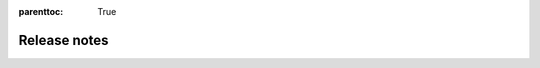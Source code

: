 :parenttoc: True

Release notes
=============

.. tab-set::

  .. tab-item:: Python

    .. dropdown:: DoubleML 0.8.0
      :class-title: sd-bg-primary sd-font-weight-bold
      :open:

      - **Release highlight:** Sample-selections models as ``DoubleMLSMM`` class (by `Michaela Kecskésová <https://github.com/mychaelka>`_)
        `#231 <https://github.com/DoubleML/doubleml-for-py/pull/231>`_
        `#235 <https://github.com/DoubleML/doubleml-for-py/pull/235>`_
        `#171 <https://github.com/DoubleML/doubleml-docs/pull/171>`_
      - **API change:** Remove options ``apply_crossfitting`` and ``dml_procedure`` from the ``DoubleML`` class
        `#227 <https://github.com/DoubleML/doubleml-for-py/pull/227>`_
        `#166 <https://github.com/DoubleML/doubleml-docs/pull/166>`_
      - Restructure the package to improve readability and maintainability
        `#225 <https://github.com/DoubleML/doubleml-for-py/pull/225>`_
      - Add a ``DoubleMLFramework`` class to combine multiple DoubleML models (aggregation of estimates, boostrap and CI-procedures)
        `#226 <https://github.com/DoubleML/doubleml-for-py/pull/226>`_
        `#169 <https://github.com/DoubleML/doubleml-docs/pull/169>`_
      - Enable the use of external predictions for short models in benchmarks (by `Lucien <https://github.com/lucien1011>`_)
        `#238 <https://github.com/DoubleML/doubleml-for-py/pull/238>`_
        `#239 <https://github.com/DoubleML/doubleml-for-py/pull/239>`_
      - Add the ``gain_statistics`` to ``utils`` to sensitivity analysis
        `#229 <https://github.com/DoubleML/doubleml-for-py/pull/229>`_

      - Maintenance documentation
        `#162 <https://github.com/DoubleML/doubleml-docs/pull/162>`_
        `#163 <https://github.com/DoubleML/doubleml-docs/pull/163>`_
        `#164 <https://github.com/DoubleML/doubleml-docs/pull/164>`_
        `#165 <https://github.com/DoubleML/doubleml-docs/pull/165>`_
        `#167 <https://github.com/DoubleML/doubleml-docs/pull/167>`_
        `#168 <https://github.com/DoubleML/doubleml-docs/pull/168>`_

      - Maintainance package
        `#225 <https://github.com/DoubleML/doubleml-for-py/pull/225>`_
        `#229 <https://github.com/DoubleML/doubleml-for-py/pull/229>`_
        `#246 <https://github.com/DoubleML/doubleml-for-py/pull/246>`_

    .. dropdown:: DoubleML 0.7.1
      :class-title: sd-bg-primary sd-font-weight-bold

      - **Release highlight:** Add weights to ``DoubleMLIRM`` class to extend sensitivity to GATEs etc.
        `#220 <https://github.com/DoubleML/doubleml-for-py/pull/220>`_
        `#229 <https://github.com/DoubleML/doubleml-for-py/pull/229>`_
        `#155 <https://github.com/DoubleML/doubleml-docs/pull/155>`_
        `#161 <https://github.com/DoubleML/doubleml-docs/pull/161>`_
      - Extend GATE and CATE estimation to the ``DoubleMLPLR`` class
        `#220 <https://github.com/DoubleML/doubleml-for-py/pull/220>`_
        `#155 <https://github.com/DoubleML/doubleml-docs/pull/155>`_
      - Enable the use of external predictions for ``DoubleML`` classes
        `#221 <https://github.com/DoubleML/doubleml-for-py/pull/221>`_
        `#159 <https://github.com/DoubleML/doubleml-docs/pull/159>`_

      - Implementing utility classes and functions (gain statistics and dummy learners)
        `#221 <https://github.com/DoubleML/doubleml-for-py/pull/221>`_
        `#222 <https://github.com/DoubleML/doubleml-for-py/pull/222>`_
        `#229 <https://github.com/DoubleML/doubleml-for-py/pull/229>`_
        `#161 <https://github.com/DoubleML/doubleml-docs/pull/161>`_

      - Extend example Gallery
        `#153 <https://github.com/DoubleML/doubleml-docs/pull/153>`_
        `#158 <https://github.com/DoubleML/doubleml-docs/pull/158>`_
        `#161 <https://github.com/DoubleML/doubleml-docs/pull/161>`_

      - Maintenance documentation
        `#157 <https://github.com/DoubleML/doubleml-docs/pull/157>`_
        `#160 <https://github.com/DoubleML/doubleml-docs/pull/160>`_

      - Maintenance package
        `#223 <https://github.com/DoubleML/doubleml-for-py/pull/223>`_
        `#224 <https://github.com/DoubleML/doubleml-for-py/pull/224>`_


    .. dropdown:: DoubleML 0.7.0
      :class-title: sd-bg-primary sd-font-weight-bold

      - **Release highlight:** Benchmarking for Sensitivity Analysis (omitted variable bias)
        `#211 <https://github.com/DoubleML/doubleml-for-py/pull/211>`_
      - Policy tree estimation for the ``DoubleMLIRM`` class
        `#212 <https://github.com/DoubleML/doubleml-for-py/pull/212>`_

      - Extending sensitivity and policy tree documentation in User Guide and Example Gallery
        `#148 <https://github.com/DoubleML/doubleml-docs/pull/148>`_
        `#150 <https://github.com/DoubleML/doubleml-docs/pull/150>`_

      - The package requirements are set to python 3.8 or higher
        `#211 <https://github.com/DoubleML/doubleml-for-py/pull/211>`_
      
      - Maintenance documentation
        `#149 <https://github.com/DoubleML/doubleml-docs/pull/149>`_
      - Maintenance package
        `#213 <https://github.com/DoubleML/doubleml-for-py/pull/213>`_

    .. dropdown:: DoubleML 0.6.3
      :class-title: sd-bg-primary sd-font-weight-bold

      - Fix install requirements for 0.6.2
        `#208 <https://github.com/DoubleML/doubleml-for-py/pull/208>`_

    .. dropdown:: DoubleML 0.6.2
      :class-title: sd-bg-primary sd-font-weight-bold

      - **Release highlight:** Sensitivity Analysis (omitted variable bias) for
        `#201 <https://github.com/DoubleML/doubleml-for-py/pull/201>`_

        - ``DoubleMLPLR``
        - ``DoubleMLIRM``
        - ``DoubleMLDID``
        - ``DoubleMLDIDCS``
      
      - Updated documentation
        `#144 <https://github.com/DoubleML/doubleml-docs/pull/144>`_
        `#141 <https://github.com/DoubleML/doubleml-docs/pull/141>`_

      - Extend the guide with sensitivity and add further examples
        `#142 <https://github.com/DoubleML/doubleml-docs/pull/142>`_

      - Maintenance package
        `#202 <https://github.com/DoubleML/doubleml-for-py/pull/202>`_
        `#206 <https://github.com/DoubleML/doubleml-for-py/pull/206>`_

      - Maintenance documentation
        `#137 <https://github.com/DoubleML/doubleml-docs/pull/137>`_
        `#138 <https://github.com/DoubleML/doubleml-docs/pull/138>`_
        `#140 <https://github.com/DoubleML/doubleml-docs/pull/140>`_
        `#143 <https://github.com/DoubleML/doubleml-docs/pull/143>`_
        `#145 <https://github.com/DoubleML/doubleml-docs/pull/145>`_
        `#146 <https://github.com/DoubleML/doubleml-docs/pull/146>`_

    .. dropdown:: DoubleML 0.6.1
      :class-title: sd-bg-primary sd-font-weight-bold

      - **Release highlight:** Difference-in-differences models for ATTE estimation
        `#200 <https://github.com/DoubleML/doubleml-for-py/pull/200>`_
        `#194 <https://github.com/DoubleML/doubleml-for-py/issues/194>`_

        - Panel data ``DoubleMLDID``
        - Repeated cross sections ``DoubleMLDIDCS``
      
      - Add a potential time variable to ``DoubleMLData`` (until now only used in ``DoubleMLDIDCS``)
        `#200 <https://github.com/DoubleML/doubleml-for-py/pull/200>`_

      - Extend the guide in the documentation and add further examples
        `#132 <https://github.com/DoubleML/doubleml-docs/pull/132>`_
        `#133 <https://github.com/DoubleML/doubleml-docs/pull/133>`_
        `#135 <https://github.com/DoubleML/doubleml-docs/pull/135>`_

      - Maintenance
        `#199 <https://github.com/DoubleML/doubleml-for-py/pull/199>`_
        `#134 <https://github.com/DoubleML/doubleml-docs/pull/134>`_
        `#136 <https://github.com/DoubleML/doubleml-docs/pull/136>`_  

    .. dropdown:: DoubleML 0.6.0
      :class-title: sd-bg-primary sd-font-weight-bold

      - **Release highlight:** Heterogeneous treatment effects (GATE, CATE, Quantile effects, ...)
      - Add out-of-sample RMSE and targets for nuisance elements and implement nuisance estimation 
        evaluation via ``evaluate_learners()``.
        `#182 <https://github.com/DoubleML/doubleml-for-py/pull/182>`_
        `#188 <https://github.com/DoubleML/doubleml-for-py/pull/188>`_
      - Implement ``gate()`` and ``cate()`` methods for ``DoubleMLIRM`` class. Both are 
        based on the new ``DoubleMLBLP`` class.
        `#169 <https://github.com/DoubleML/doubleml-for-py/pull/169>`_
      - Implement different type of quantile models
        `#179 <https://github.com/DoubleML/doubleml-for-py/pull/179>`_
        
        - Potential quantiles (PQ) in class ``DoubleMLPQ``
        - Local potential quantiles (LPQ) in class ``DoubleMLLPQ``
        - Conditional value at risk (CVaR) in class ``DoubleMLCVAR``
        - Quantile treatment effects (QTE) in class ``DoubleMLQTE``

      - Extend clustering to nonlinear scores
        `#190 <https://github.com/DoubleML/doubleml-for-py/pull/190>`_
      - Add ``ipw_normalization`` option to ``DoubleMLIRM`` and ``DoubleMLIIVM``
        `#186 <https://github.com/DoubleML/doubleml-for-py/pull/186>`_
      - Implement an abstract base class for data backends 
        `#173 <https://github.com/DoubleML/doubleml-for-py/pull/173>`_
      - Extend the guide in the documentation and add further examples
        `#116 <https://github.com/DoubleML/doubleml-docs/pull/116>`_
        `#125 <https://github.com/DoubleML/doubleml-docs/pull/125>`_
        `#126 <https://github.com/DoubleML/doubleml-docs/pull/126>`_
      - Code refactorings, bug fixes, docu updates, unit test extensions and continuous integration
        `#183 <https://github.com/DoubleML/doubleml-for-py/pull/183>`_
        `#192 <https://github.com/DoubleML/doubleml-for-py/pull/192>`_
        `#195 <https://github.com/DoubleML/doubleml-for-py/pull/195>`_
        `#196 <https://github.com/DoubleML/doubleml-for-py/pull/196>`_
      - Change License to BSD 3-Clause
        `#198 <https://github.com/DoubleML/doubleml-for-py/pull/198>`_
      - Maintenance
        `#174 <https://github.com/DoubleML/doubleml-for-py/pull/174>`_
        `#178 <https://github.com/DoubleML/doubleml-for-py/pull/178>`_
        `#181 <https://github.com/DoubleML/doubleml-for-py/pull/181>`_

    .. dropdown:: DoubleML 0.5.2
      :class-title: sd-bg-primary sd-font-weight-bold

      - Fix / adapted unit tests which failed in the release of 0.5.1 to conda-forge
        `#172 <https://github.com/DoubleML/doubleml-for-py/pull/172>`_

    .. dropdown:: DoubleML 0.5.1
      :class-title: sd-bg-primary sd-font-weight-bold

      - Store estimated models for nuisance parameters
        `#159 <https://github.com/DoubleML/doubleml-for-py/pull/159>`_
      - Bug fix: Overwrite for tune method (introduced for depreciation warning) did not return the tune result
        `#160 <https://github.com/DoubleML/doubleml-for-py/pull/160>`_
        `#162 <https://github.com/DoubleML/doubleml-for-py/issues/162>`_
      - Maintenance
        `#166 <https://github.com/DoubleML/doubleml-for-py/pull/166>`_
        `#167 <https://github.com/DoubleML/doubleml-for-py/pull/167>`_
        `#168 <https://github.com/DoubleML/doubleml-for-py/pull/168>`_
        `#170 <https://github.com/DoubleML/doubleml-for-py/pull/170>`_

    .. dropdown:: DoubleML 0.5.0
      :class-title: sd-bg-primary sd-font-weight-bold

      - Implement a new score function ``score = 'IV-type'`` for the PLIV model (for details see
        `#151 <https://github.com/DoubleML/doubleml-for-py/pull/151>`_) |br|
        --> **API change** from ``DoubleMLPLIV(obj_dml_data, ml_g, ml_m, ml_r [, ...])``
        to ``DoubleMLPLIV(obj_dml_data, ml_g, ml_m, ml_r, ml_g [, ...])``
      - Adapt the nuisance estimation for the ``'IV-type'`` score for the PLR model (for details see
        `#151 <https://github.com/DoubleML/doubleml-for-py/pull/151>`_) |br|
        --> **API change** from ``DoubleMLPLR(obj_dml_data, ml_g, ml_m [, ...])``
        to ``DoubleMLPLR(obj_dml_data, ml_l, ml_m, ml_g [, ...])``
      - Allow the usage of classifiers for binary outcome variables in the model classes IRM and IIVM
        `#134 <https://github.com/DoubleML/doubleml-for-py/pull/134>`_
      - **Published in JMLR: DoubleML - An Object-Oriented Implementation of Double Machine Learning in Python** (citation
        info updated in `#138 <https://github.com/DoubleML/doubleml-for-py/pull/138>`_)
      - Maintenance
        `#143 <https://github.com/DoubleML/doubleml-for-py/pull/143>`_
        `#148 <https://github.com/DoubleML/doubleml-for-py/pull/148>`_
        `#149 <https://github.com/DoubleML/doubleml-for-py/pull/149>`_
        `#152 <https://github.com/DoubleML/doubleml-for-py/issues/152>`_
        `#153 <https://github.com/DoubleML/doubleml-for-py/pull/153>`_

    .. dropdown:: DoubleML 0.4.1
      :class-title: sd-bg-primary sd-font-weight-bold

      - We added `Contribution Guidelines <https://github.com/DoubleML/doubleml-for-py/blob/master/CONTRIBUTING.md>`_,
        issue templates, a pull request template and a
        `discussion forum <https://github.com/DoubleML/doubleml-for-py/discussions>`_ to the Python package repository
        `#132 <https://github.com/DoubleML/doubleml-for-py/pull/132>`_
      - Code refactorings, docu updates, unit test extensions and continuous integration
        `#126 <https://github.com/DoubleML/doubleml-for-py/pull/126>`_
        `#127 <https://github.com/DoubleML/doubleml-for-py/pull/127>`_
        `#128 <https://github.com/DoubleML/doubleml-for-py/pull/128>`_
        `#130 <https://github.com/DoubleML/doubleml-for-py/pull/130>`_
        `#131 <https://github.com/DoubleML/doubleml-for-py/pull/131>`_

    .. dropdown:: DoubleML 0.4.0
      :class-title: sd-bg-primary sd-font-weight-bold

      - **Release highlight:** Clustered standard errors for double machine learning models
        `#116 <https://github.com/DoubleML/doubleml-for-py/pull/116>`_
      - Improve exception handling for missings and infinite values in the confounders, predictions, etc.
        (fixes `#120 <https://github.com/DoubleML/doubleml-for-py/issues/120>`_ by allowing null confounder values)
        `#122 <https://github.com/DoubleML/doubleml-for-py/pull/122>`_
      - Clean up dev requirements and use dev requirements on github actions
        `#121 <https://github.com/DoubleML/doubleml-for-py/pull/121>`_
      - Other updates
        `#123 <https://github.com/DoubleML/doubleml-for-py/pull/123>`_

    .. dropdown:: DoubleML 0.3.0
      :class-title: sd-bg-primary sd-font-weight-bold

      - Always use the same bootstrap algorithm independent of ``dml1`` vs ``dml2`` and consistent with docu and paper
        `#101 <https://github.com/DoubleML/doubleml-for-py/issues/101>`_ &
        `#102 <https://github.com/DoubleML/doubleml-for-py/pull/102>`_
      - Added an exception handling to assure that an IV variable is specified when using a PLIV or IIVM model
        `#107 <https://github.com/DoubleML/doubleml-for-py/pull/107>`_
      - Improve exception handling for externally provided sample splitting
        `#110 <https://github.com/DoubleML/doubleml-for-py/pull/110>`_
      - Minor update of the str representation of ``DoubleMLData`` objects
        `#112 <https://github.com/DoubleML/doubleml-for-py/pull/112>`_
      - Code refactorings and unit test extensions
        `#103 <https://github.com/DoubleML/doubleml-for-py/pull/103>`_,
        `#105 <https://github.com/DoubleML/doubleml-for-py/pull/105>`_,
        `#106 <https://github.com/DoubleML/doubleml-for-py/pull/106>`_,
        `#111 <https://github.com/DoubleML/doubleml-for-py/pull/111>`_ &
        `#113 <https://github.com/DoubleML/doubleml-for-py/pull/113>`_

    .. dropdown:: DoubleML 0.2.2
      :class-title: sd-bg-primary sd-font-weight-bold

      - IIVM model: Added a subgroups option to adapt to cases with and without the subgroups of always-takers and
        never-takers (`#96 <https://github.com/DoubleML/doubleml-for-py/pull/96>`_).
      - Add checks for the intersections of ``y_col``, ``d_cols``, ``x_cols``, ``z_cols``
        (`#84 <https://github.com/DoubleML/doubleml-for-py/issues/84>`_,
        `#97 <https://github.com/DoubleML/doubleml-for-py/pull/97>`_).
        This also fixes `#83 <https://github.com/DoubleML/doubleml-for-py/issues/83>`_ (with intersection
        between ``x_cols`` and ``d_cols`` a column could have been added multiple times to the covariate matrix).
      - Added checks and exception handling for duplicate entries in ``d_cols``, ``x_cols`` or ``z_cols``
        (`#100 <https://github.com/DoubleML/doubleml-for-py/pull/100>`_).
      - Check the datatype of ``data`` when initializing ``DoubleMLData`` objects. Also check for duplicate column names
        (`#100 <https://github.com/DoubleML/doubleml-for-py/pull/100>`_).
      - Fix bug `#95 <https://github.com/DoubleML/doubleml-for-py/issues/95>`_
        in `#97 <https://github.com/DoubleML/doubleml-for-py/pull/97>`_: It occurred when ``x_cols`` where inferred via
        setdiff and ``y_col`` was a string with multiple characters.
      - We updated the citation info to refer to the arXiv paper
        (`#98 <https://github.com/DoubleML/doubleml-for-py/pull/98>`_):
        Bach, P., Chernozhukov, V., Kurz, M. S., and Spindler, M. (2021), DoubleML - An Object-Oriented Implementation of
        Double Machine Learning in Python, `arXiv:2104.03220 <https://arxiv.org/abs/2104.03220>`_.

    .. dropdown:: DoubleML 0.2.1
      :class-title: sd-bg-primary sd-font-weight-bold

      - Provide an option to store & export the first-stage predictions
        `#91 <https://github.com/DoubleML/doubleml-for-py/pull/91>`_
      - Added the package logo to the doc

    .. dropdown:: DoubleML 0.2.0
      :class-title: sd-bg-primary sd-font-weight-bold

      - Major extensions of the unit test framework which result in a coverage >98% (a summary is given in
        `#82 <https://github.com/DoubleML/doubleml-for-py/pull/82>`_)
      - In the PLR one can now also specify classifiers for ``ml_m`` in case of a binary treatment variable with values 0
        and 1 (see `#86 <https://github.com/DoubleML/doubleml-for-py/pull/86>`_ for details)
      - The joint Python and R docu and user guide is now served to
        `https://docs.doubleml.org <https://docs.doubleml.org>`_ from a separate repo
        `https://github.com/DoubleML/doubleml-docs <https://github.com/DoubleML/doubleml-docs>`_
      - Generate and upload a unit test coverage report to codecov
        `https://app.codecov.io/gh/DoubleML/doubleml-for-py <https://app.codecov.io/gh/DoubleML/doubleml-for-py>`_
        `#76 <https://github.com/DoubleML/doubleml-for-py/pull/76>`_
      - Run lint checks with flake8 `#78 <https://github.com/DoubleML/doubleml-for-py/pull/78>`_, align code with PEP8
        standards `#79 <https://github.com/DoubleML/doubleml-for-py/pull/79>`_, activate code quality checks at codacy
        `#80 <https://github.com/DoubleML/doubleml-for-py/pull/80>`_
      - Refactoring (reduce code redundancy) of the code for tuning of the ML learners used for approximation the
        nuisance functions `#81 <https://github.com/DoubleML/doubleml-for-py/pull/81>`_
      - Minor updates, bug fixes and improvements of the exception handling
        (contained in `#82 <https://github.com/DoubleML/doubleml-for-py/pull/82>`_ &
        `#89 <https://github.com/DoubleML/doubleml-for-py/pull/89>`_)

    .. dropdown:: DoubleML 0.1.2
      :class-title: sd-bg-primary sd-font-weight-bold

      - Fixed a compatibility issue with ``scikit-learn`` 0.24, which only affected some unit tests
        (`#70 <https://github.com/DoubleML/doubleml-for-py/issues/70>`_, `#71 <https://github.com/DoubleML/doubleml-for-py/pull/71>`_)
      - Added scheduled unit tests on github-action (three times a week) `#69 <https://github.com/DoubleML/doubleml-for-py/pull/69>`_
      - Split up estimation of nuisance functions and computation of score function components. Further introduced a
        private method ``_est_causal_pars_and_se()``, see `#72 <https://github.com/DoubleML/doubleml-for-py/pull/72>`_.
        This is needed for the DoubleML-Serverless project: https://github.com/DoubleML/doubleml-serverless.

    .. dropdown:: DoubleML 0.1.1
      :class-title: sd-bg-primary sd-font-weight-bold

      - Bug fix in the drawing of bootstrap weights for the multiple treatment case
        `#66 <https://github.com/DoubleML/doubleml-for-py/pull/66>`_ (see also https://github.com/DoubleML/doubleml-for-r/pull/28)
      - Update install instructions as DoubleML is now listed on pypi
      - Prepare submission to conda-forge: Include LICENSE file in source distribution
      - Documentation is now served with HTTPS `https://docs.doubleml.org/ <https://docs.doubleml.org/>`_

    .. dropdown:: DoubleML 0.1.0
      :class-title: sd-bg-primary sd-font-weight-bold

      - Initial release
      - Development at `https://github.com/DoubleML/doubleml-for-py <https://github.com/DoubleML/doubleml-for-py>`_
      - The Python package **DoubleML** provides an implementation of the double / debiased machine learning framework of
        `Chernozhukov et al. (2018) <https://doi.org/10.1111/ectj.12097)>`_.
      - Implements double machine learning for four different models:

        - Partially linear regression models (PLR) in class ``DoubleMLPLR``
        - Partially linear IV regression models (PLIV) in class ``DoubleMLPLIV``
        - Interactive regression models (IRM) in class ``DoubleMLIRM``
        - Interactive IV regression models (IIVM) in class ``DoubleMLIIVM``

      - All model classes are inherited from an abstract base class ``DoubleML`` where the key elements of double machine
        learning are implemented.

  .. tab-item:: R

    .. dropdown:: DoubleML 1.0.0
      :class-title: sd-bg-primary sd-font-weight-bold
      :open:

      - Update citation info to publication in Journal of Statistical Software, rename helper function and fix links and GH actions
        `191 <https://github.com/DoubleML/doubleml-for-r/pull/191>`_

    .. dropdown:: DoubleML 0.5.3
      :class-title: sd-bg-primary sd-font-weight-bold
      - Add documentation for estimated models for nuisance parameters
        `#181 <https://github.com/DoubleML/doubleml-for-r/pull/181>`_
      - New contributor `@SvenKlaassen <https://github.com/SvenKlaassen>`_
      - Maintenance
        `#179 <https://github.com/DoubleML/doubleml-for-r/pull/179>`_

    .. dropdown:: DoubleML 0.5.2
      :class-title: sd-bg-primary sd-font-weight-bold

      - Store estimated models for nuisance parameters
        `#169 <https://github.com/DoubleML/doubleml-for-r/pull/169>`_
      - New maintainer of the CRAN package DoubleML `@PhilippBach <https://github.com/PhilippBach>`_
      - Maintenance
        `#170 <https://github.com/DoubleML/doubleml-for-r/pull/170>`_
        `#173 <https://github.com/DoubleML/doubleml-for-r/pull/173>`_
        `#174 <https://github.com/DoubleML/doubleml-for-r/pull/174>`_
        `#177 <https://github.com/DoubleML/doubleml-for-r/pull/177>`_
        `#178 <https://github.com/DoubleML/doubleml-for-r/pull/178>`_

    .. dropdown:: DoubleML 0.5.1
      :class-title: sd-bg-primary sd-font-weight-bold

      - Fix a CRAN issue (html checks) by regenerating ``.Rd``-files with the newest version of ``roxygen2``.
        `#166 <https://github.com/DoubleML/doubleml-for-r/issues/166>`_
        `#167 <https://github.com/DoubleML/doubleml-for-r/pull/167>`_
        `#168 <https://github.com/DoubleML/doubleml-for-r/pull/168>`_

    .. dropdown:: DoubleML 0.5.0
      :class-title: sd-bg-primary sd-font-weight-bold

      - Implement a new score function ``score = 'IV-type'`` for the PLIV model (for details see
        `#161 <https://github.com/DoubleML/doubleml-for-r/pull/161>`_) |br|
        --> **API change** from ``DoubleMLPLIV$new(obj_dml_data, ml_g, ml_m, ml_r [, ...])``
        to ``DoubleMLPLIV$new(obj_dml_data, ml_g, ml_m, ml_r, ml_g [, ...])``
      - Adapt the nuisance estimation for the ``'IV-type'`` score for the PLR model (for details see
        `#161 <https://github.com/DoubleML/doubleml-for-r/pull/161>`_) |br|
        --> **API change** from ``DoubleMLPLR$new(obj_dml_data, ml_g, ml_m [, ...])``
        to ``DoubleMLPLR$new(obj_dml_data, ml_l, ml_m, ml_g [, ...])``
      - Use ``task_type`` instead of ``learner_class`` to identify whether a learner is meant to regress or classify (this
        change makes it possible to easily integrate pipelines from ``mlr3pipelines`` as learner for the nuisance functions)
        `#141 <https://github.com/DoubleML/doubleml-for-r/pull/141>`_
      - Add `Contribution Guidelines <https://github.com/DoubleML/doubleml-for-r/blob/master/CONTRIBUTING.md>`_,
        issue templates, a pull request template and a
        `discussion forum <https://github.com/DoubleML/doubleml-for-r/discussions>`_ to the R package repository
        `#142 <https://github.com/DoubleML/doubleml-for-r/pull/142>`_
        `#146 <https://github.com/DoubleML/doubleml-for-r/pull/146>`_
        `#147 <https://github.com/DoubleML/doubleml-for-r/pull/147>`_
      - Allow the usage of classifiers for binary outcome variables in the model classes IRM and IIVM
        `#114 <https://github.com/DoubleML/doubleml-for-r/pull/114>`_
      - Bug fixes and maintenance
        `#155 <https://github.com/DoubleML/doubleml-for-r/issues/155>`_
        `#156 <https://github.com/DoubleML/doubleml-for-r/issues/156>`_
        `#157 <https://github.com/DoubleML/doubleml-for-r/issues/157>`_
        `#158 <https://github.com/DoubleML/doubleml-for-r/issues/158>`_
        `#160 <https://github.com/DoubleML/doubleml-for-r/pull/160>`_
        `#163 <https://github.com/DoubleML/doubleml-for-r/pull/163>`_

    .. dropdown:: DoubleML 0.4.1
      :class-title: sd-bg-primary sd-font-weight-bold

      - Prevent usage of ``glmnet`` learner for unit testing as recommended by CRAN (failing tests on Solaris)
        `#137 <https://github.com/DoubleML/doubleml-for-r/pull/137>`_
      - Prepare for the upcoming release of ``checkmate`` which is not backward compatible with our unit tests
        `#134 <https://github.com/DoubleML/doubleml-for-r/pull/134>`_

    .. dropdown:: DoubleML 0.4.0
      :class-title: sd-bg-primary sd-font-weight-bold

      - **Release highlight:** Clustered standard errors for double machine learning models
        `#119 <https://github.com/DoubleML/doubleml-for-r/pull/119>`_
      - Apply styler as described in the wiki (https://github.com/DoubleML/doubleml-for-r/wiki/Style-Guidelines) and add a
        corresponding CI on github actions `#120 <https://github.com/DoubleML/doubleml-for-r/pull/120>`_
        `#122 <https://github.com/DoubleML/doubleml-for-r/pull/122>`_
      - Other refactoring, bug fixes and documentation updates
        `#127 <https://github.com/DoubleML/doubleml-for-r/pull/127>`_
        `#129 <https://github.com/DoubleML/doubleml-for-r/pull/129>`_
        `#130 <https://github.com/DoubleML/doubleml-for-r/pull/130>`_
        `#131 <https://github.com/DoubleML/doubleml-for-r/pull/131>`_
        `#132 <https://github.com/DoubleML/doubleml-for-r/pull/132>`_
        `#133 <https://github.com/DoubleML/doubleml-for-r/pull/133>`_

    .. dropdown:: DoubleML 0.3.1
      :class-title: sd-bg-primary sd-font-weight-bold

      - Initialize all numeric matrices, vectors and arrays with the correct data type by using ``NA_real_`` instead of
        ``NA`` and replace a ``print()`` call with ``cat()`` `#115 <https://github.com/DoubleML/doubleml-for-r/pull/115>`_

    .. dropdown:: DoubleML 0.3.0
      :class-title: sd-bg-primary sd-font-weight-bold

      - Use active bindings in the R6 OOP implementation
        `#106 <https://github.com/DoubleML/doubleml-for-r/pull/106>`_ &
        `#93 <https://github.com/DoubleML/doubleml-for-r/issues/93>`_
      - Fix the aggregation formula for standard errors from repeated cross-fitting
        `#94 <https://github.com/DoubleML/doubleml-for-r/issues/94>`_ &
        `#95 <https://github.com/DoubleML/doubleml-for-r/pull/95>`_
      - Always use the same bootstrap algorithm independent of ``dml1`` vs ``dml2`` and consistent with docu and paper
        `#98 <https://github.com/DoubleML/doubleml-for-r/issues/98>`_ &
        `#99 <https://github.com/DoubleML/doubleml-for-r/pull/99>`_
      - Initialize predictions with NA and make sure that there are no misleading entries in the evaluated score
        functions `#96 <https://github.com/DoubleML/doubleml-for-r/issues/96>`_ &
        `#105 <https://github.com/DoubleML/doubleml-for-r/pull/105>`_
      - Avoid overriding learner parameters during tuning
        `#83 <https://github.com/DoubleML/doubleml-for-r/issues/83>`_ &
        `#84 <https://github.com/DoubleML/doubleml-for-r/pull/84>`_
      - Fixes in the exception handling and extension of the unit tests for the score function choice
        `#82 <https://github.com/DoubleML/doubleml-for-r/pull/82>`_
      - Prevent overwriting parameters from initialization when calling set_ml_nuisance_params
        `#87 <https://github.com/DoubleML/doubleml-for-r/issues/87>`_ &
        `#89 <https://github.com/DoubleML/doubleml-for-r/pull/89>`_
      - Major refactoring and cleanup and extension of the unit test framework
        `#101 <https://github.com/DoubleML/doubleml-for-r/pull/101>`_
      - Extension and reorganization of exception handling for ``DoubleMLData`` objects
        `#63 <https://github.com/DoubleML/doubleml-for-r/issues/63>`_ &
        `#90 <https://github.com/DoubleML/doubleml-for-r/pull/90>`_
      - Introduce style guide and clean up code
        `#80 <https://github.com/DoubleML/doubleml-for-r/pull/80>`_ &
        `#81 <https://github.com/DoubleML/doubleml-for-r/pull/81>`_
      - Adaption to be compatible with an API change in the next ``mlr3`` release
        `#103 <https://github.com/DoubleML/doubleml-for-r/pull/103>`_
      - Run unit tests with mlr3 in dev version on github actions
        `#104 <https://github.com/DoubleML/doubleml-for-r/pull/104>`_
      - Updated the citation info
        `#78 <https://github.com/DoubleML/doubleml-for-r/pull/78>`_,
        `#79 <https://github.com/DoubleML/doubleml-for-r/pull/79>`_ &
        `#86 <https://github.com/DoubleML/doubleml-for-r/pull/86>`_
      - Added a short version of and a reference to the arXiv paper as vignette
        `#110 <https://github.com/DoubleML/doubleml-for-r/pull/110>`_ &
        `#113 <https://github.com/DoubleML/doubleml-for-r/issues/113>`_
      - Prevent using the subclassed methods check_score and check_data when constructing DoubleML objects
        `#107 <https://github.com/DoubleML/doubleml-for-r/pull/107>`_
      - Other refactoring and minor adaptions
        `#91 <https://github.com/DoubleML/doubleml-for-r/pull/91>`_,
        `#92 <https://github.com/DoubleML/doubleml-for-r/pull/92>`_,
        `#102 <https://github.com/DoubleML/doubleml-for-r/pull/102>`_ &
        `#108 <https://github.com/DoubleML/doubleml-for-r/pull/108>`_

    .. dropdown:: DoubleML 0.2.1
      :class-title: sd-bg-primary sd-font-weight-bold

      - Provide an option to store & export the first-stage predictions
        `#74 <https://github.com/DoubleML/doubleml-for-r/pull/74>`_
      - Reduce and refine messaging to the console during estimation
        `#72 <https://github.com/DoubleML/doubleml-for-r/pull/72>`_
      - Fix bug in IIVM model if the IV variable is not named ``z``
        `#75 <https://github.com/DoubleML/doubleml-for-r/pull/75>`_
      - Fix failing unit test `#71 <https://github.com/DoubleML/doubleml-for-r/pull/71>`_
      - Added the package logo to the doc

    .. dropdown:: DoubleML 0.2.0
      :class-title: sd-bg-primary sd-font-weight-bold

      - In the PLR one can now also specify classifiers for ``ml_m`` in case of a binary treatment variable with values 0 and 1
      - Major refactoring of core-parts of the estimation and tuning of the ML estimators for the nuisance functions: All models now use central helper functions ``dml_cv_predict()`` and ``dml_tune()``
      - Extensions to the unit test framework to improve upon test coverage
      - Added unit test coverage via codecov: `https://app.codecov.io/gh/DoubleML/doubleml-for-r <https://app.codecov.io/gh/DoubleML/doubleml-for-r>`_
      - Minor docu updates and adaptions: `#58 <https://github.com/DoubleML/doubleml-for-r/pull/58>`_, `#61 <https://github.com/DoubleML/doubleml-for-r/pull/61>`_ & `#70 <https://github.com/DoubleML/doubleml-for-r/pull/70>`_

    .. dropdown:: DoubleML 0.1.2
      :class-title: sd-bg-primary sd-font-weight-bold

      - Adapt calls to ``mlr3tuning`` due to a change in their API (since version 0.6.0): fixes `#51 <https://github.com/DoubleML/doubleml-for-r/issues/51>`_
      - Add ``bbotk`` to suggests: fixes R CMD check note `#47 <https://github.com/DoubleML/doubleml-for-r/issues/47>`_
      - Use ``doi{}`` command: fixes R CMD check note `#54 <https://github.com/DoubleML/doubleml-for-r/issues/54>`_
      - Minor docu updates as ``DoubleML`` is now available on CRAN

    .. dropdown:: DoubleML 0.1.1
      :class-title: sd-bg-primary sd-font-weight-bold

      - First release to CRAN `https://cran.r-project.org/package=DoubleML <https://cran.r-project.org/package=DoubleML>`_
      - Clean up of imports
      - Continuous integration was extended by unit tests on github actions
        `https://github.com/DoubleML/doubleml-for-r/actions <https://github.com/DoubleML/doubleml-for-r/actions>`_

    .. dropdown:: DoubleML 0.1.0
      :class-title: sd-bg-primary sd-font-weight-bold

      - Initial release
      - Development at `https://github.com/DoubleML/doubleml-for-r <https://github.com/DoubleML/doubleml-for-r>`_
      - The R package **DoubleML** provides an implementation of the double / debiased machine learning framework of
        `Chernozhukov et al. (2018) <https://doi.org/10.1111/ectj.12097)>`_.
      - Implements double machine learning for four different models:

        - Partially linear regression models (PLR) in class ``DoubleMLPLR``
        - Partially linear IV regression models (PLIV) in class ``DoubleMLPLIV``
        - Interactive regression models (IRM) in class ``DoubleMLIRM``
        - Interactive IV regression models (IIVM) in class ``DoubleMLIIVM``

      - All model classes are inherited from ``DoubleML`` where the key elements of double machine learning are
        implemented.

.. |br| raw:: html

  <br/>